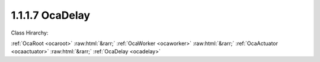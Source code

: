 .. _ocadelay:

1.1.1.7  OcaDelay
=================

Class Hirarchy:

:ref:`OcaRoot <ocaroot>` :raw:html:`&rarr;` :ref:`OcaWorker <ocaworker>` :raw:html:`&rarr;` :ref:`OcaActuator <ocaactuator>` :raw:html:`&rarr;` :ref:`OcaDelay <ocadelay>` 

.. cpp:class:: OcaDelay: OcaActuator

    Signal delay - basic version.

    **Properties**:

    .. _ocadelay_classid:

    .. cpp:member:: OcaClassID ClassID

        Number that uniquely identifies the class. Note that this differs from the object number, which identifies the instantiated object. This property is an override of the  **OcaRoot** property.

        This property has id ``4.1``.

    .. _ocadelay_classversion:

    .. cpp:member:: OcaClassVersionNumber ClassVersion

        Identifies the interface version of the class. Any change to the class definition leads to a higher class version. This property is an override of the  **OcaRoot** property.

        This property has id ``4.2``.

    .. _ocadelay_delaytime:

    .. cpp:member:: OcaTimeInterval DelayTime

        Delay in seconds.

        This property has id ``4.1``.

    Properties inherited from :ref:`OcaWorker <OcaWorker>`:
    
    - :cpp:texpr:`OcaBoolean` :ref:`OcaWorker::Enabled <OcaWorker_Enabled>`
    
    - :cpp:texpr:`OcaList<OcaPort>` :ref:`OcaWorker::Ports <OcaWorker_Ports>`
    
    - :cpp:texpr:`OcaString` :ref:`OcaWorker::Label <OcaWorker_Label>`
    
    - :cpp:texpr:`OcaONo` :ref:`OcaWorker::Owner <OcaWorker_Owner>`
    
    - :cpp:texpr:`OcaTimeInterval` :ref:`OcaWorker::Latency <OcaWorker_Latency>`
    
    
    Properties inherited from :ref:`OcaRoot <OcaRoot>`:
    
    - :cpp:texpr:`OcaONo` :ref:`OcaRoot::ObjectNumber <OcaRoot_ObjectNumber>`
    
    - :cpp:texpr:`OcaBoolean` :ref:`OcaRoot::Lockable <OcaRoot_Lockable>`
    
    - :cpp:texpr:`OcaString` :ref:`OcaRoot::Role <OcaRoot_Role>`
    
    

    **Methods**:

    .. _ocadelay_getdelaytime:

    .. cpp:function:: OcaStatus GetDelayTime(OcaTimeInterval &Time, OcaTimeInterval &minTime, OcaTimeInterval &maxTime)

        Gets the value of the DelayTime property. The return value indicates whether the property was successfully retrieved.

        This method has id ``4.1``.

        :param OcaTimeInterval Time: Output parameter.
        :param OcaTimeInterval minTime: Output parameter.
        :param OcaTimeInterval maxTime: Output parameter.

    .. _ocadelay_setdelaytime:

    .. cpp:function:: OcaStatus SetDelayTime(OcaTimeInterval delayTime)

        Sets the value of the DelayTime property. The return value indicates whether the property was successfully set.

        This method has id ``4.2``.

        :param OcaTimeInterval delayTime: Input parameter.


    Methods inherited from :ref:`OcaWorker <OcaWorker>`:
    
    - :ref:`OcaWorker::GetEnabled(enabled) <OcaWorker_GetEnabled>`
    
    - :ref:`OcaWorker::SetEnabled(enabled) <OcaWorker_SetEnabled>`
    
    - :ref:`OcaWorker::AddPort(Label, Mode, ID) <OcaWorker_AddPort>`
    
    - :ref:`OcaWorker::DeletePort(ID) <OcaWorker_DeletePort>`
    
    - :ref:`OcaWorker::GetPorts(OcaPorts) <OcaWorker_GetPorts>`
    
    - :ref:`OcaWorker::GetPortName(PortID, Name) <OcaWorker_GetPortName>`
    
    - :ref:`OcaWorker::SetPortName(PortID, Name) <OcaWorker_SetPortName>`
    
    - :ref:`OcaWorker::GetLabel(label) <OcaWorker_GetLabel>`
    
    - :ref:`OcaWorker::SetLabel(label) <OcaWorker_SetLabel>`
    
    - :ref:`OcaWorker::GetOwner(owner) <OcaWorker_GetOwner>`
    
    - :ref:`OcaWorker::GetLatency(latency) <OcaWorker_GetLatency>`
    
    - :ref:`OcaWorker::SetLatency(latency) <OcaWorker_SetLatency>`
    
    - :ref:`OcaWorker::GetPath(NamePath, ONoPath) <OcaWorker_GetPath>`
    
    
    Methods inherited from :ref:`OcaRoot <OcaRoot>`:
    
    - :ref:`OcaRoot::GetClassIdentification(ClassIdentification) <OcaRoot_GetClassIdentification>`
    
    - :ref:`OcaRoot::GetLockable(lockable) <OcaRoot_GetLockable>`
    
    - :ref:`OcaRoot::LockTotal() <OcaRoot_LockTotal>`
    
    - :ref:`OcaRoot::Unlock() <OcaRoot_Unlock>`
    
    - :ref:`OcaRoot::GetRole(Role) <OcaRoot_GetRole>`
    
    - :ref:`OcaRoot::LockReadonly() <OcaRoot_LockReadonly>`
    
    


